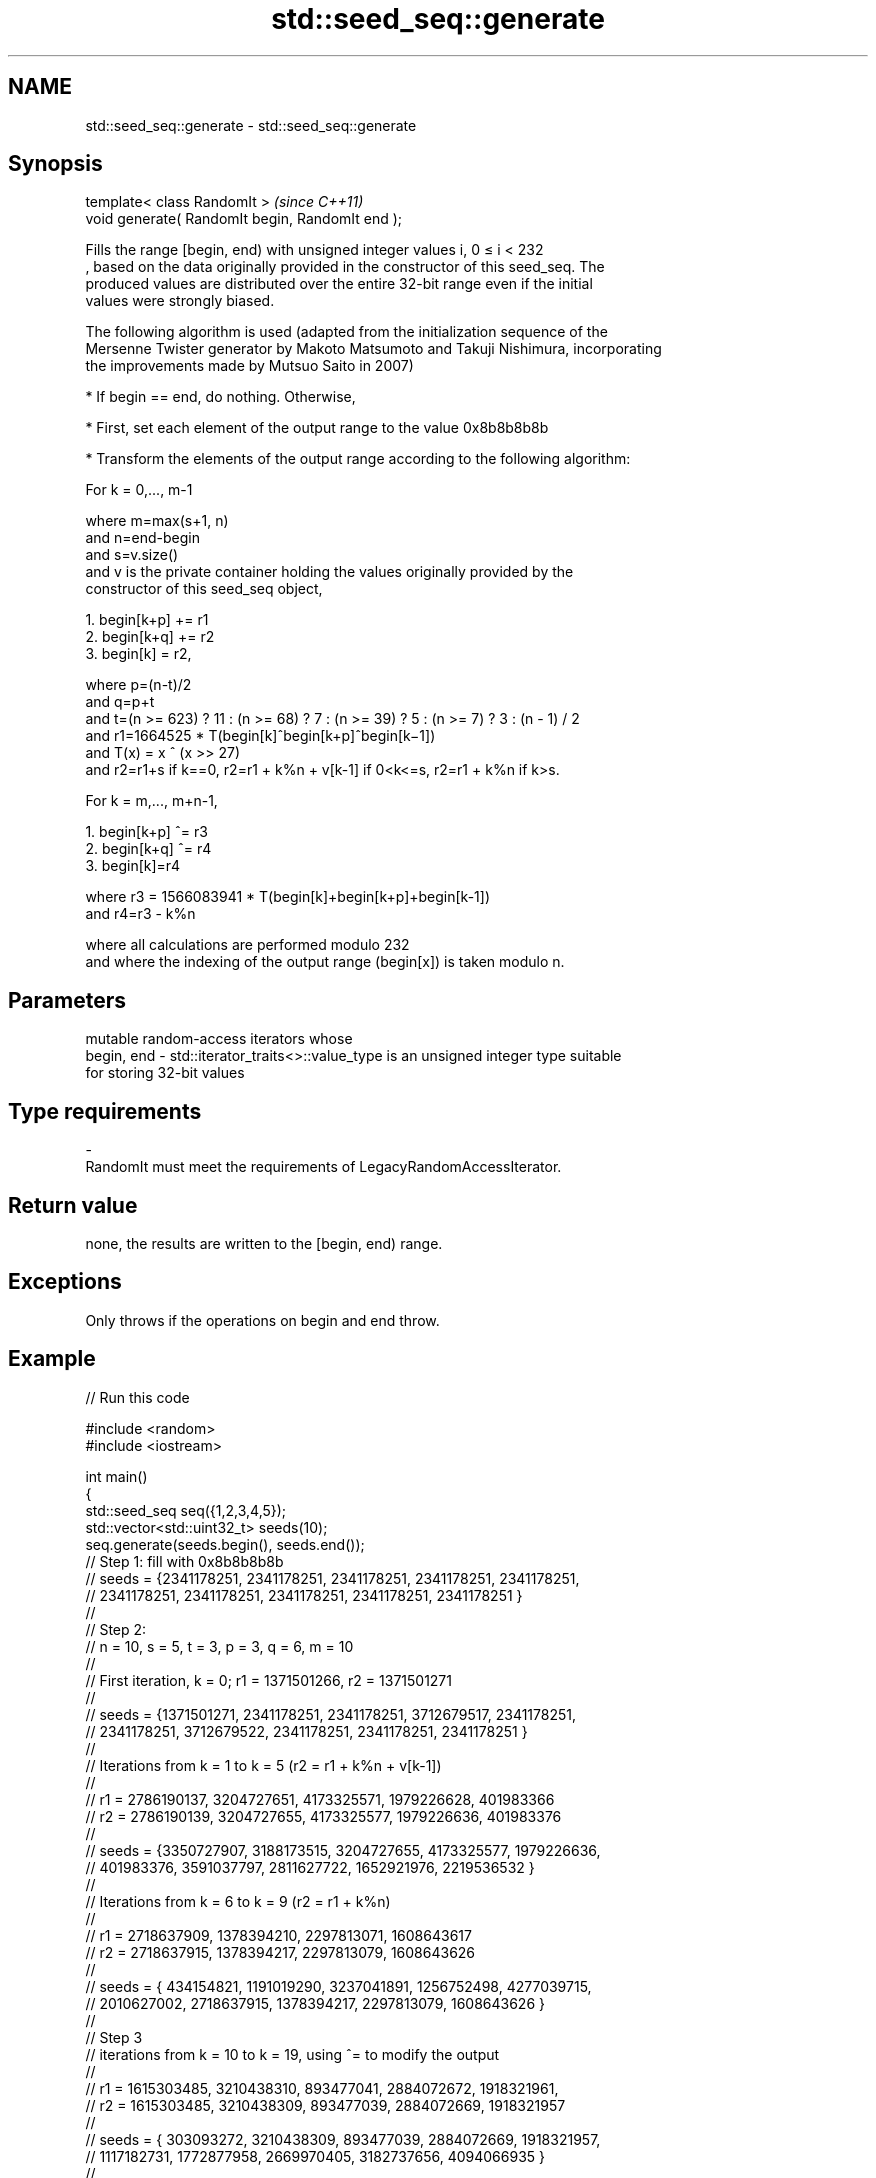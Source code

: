 .TH std::seed_seq::generate 3 "2019.08.27" "http://cppreference.com" "C++ Standard Libary"
.SH NAME
std::seed_seq::generate \- std::seed_seq::generate

.SH Synopsis
   template< class RandomIt >                      \fI(since C++11)\fP
   void generate( RandomIt begin, RandomIt end );

   Fills the range [begin, end) with unsigned integer values i, 0 ≤ i < 232
   , based on the data originally provided in the constructor of this seed_seq. The
   produced values are distributed over the entire 32-bit range even if the initial
   values were strongly biased.

   The following algorithm is used (adapted from the initialization sequence of the
   Mersenne Twister generator by Makoto Matsumoto and Takuji Nishimura, incorporating
   the improvements made by Mutsuo Saito in 2007)

     * If begin == end, do nothing. Otherwise,

     * First, set each element of the output range to the value 0x8b8b8b8b

     * Transform the elements of the output range according to the following algorithm:

   For k = 0,..., m-1

   where m=max(s+1, n)
   and n=end-begin
   and s=v.size()
   and v is the private container holding the values originally provided by the
   constructor of this seed_seq object,

    1. begin[k+p] += r1
    2. begin[k+q] += r2
    3. begin[k] = r2,

   where p=(n-t)/2
   and q=p+t
   and t=(n >= 623) ? 11 : (n >= 68) ? 7 : (n >= 39) ? 5 : (n >= 7) ? 3 : (n - 1) / 2
   and r1=1664525 * T(begin[k]^begin[k+p]^begin[k−1])
   and T(x) = x ^ (x >> 27)
   and r2=r1+s if k==0, r2=r1 + k%n + v[k-1] if 0<k<=s, r2=r1 + k%n if k>s.

   For k = m,..., m+n-1,

    1. begin[k+p] ^= r3
    2. begin[k+q] ^= r4
    3. begin[k]=r4

   where r3 = 1566083941 * T(begin[k]+begin[k+p]+begin[k-1])
   and r4=r3 - k%n

   where all calculations are performed modulo 232
   and where the indexing of the output range (begin[x]) is taken modulo n.

.SH Parameters

                mutable random-access iterators whose
   begin, end - std::iterator_traits<>::value_type is an unsigned integer type suitable
                for storing 32-bit values
.SH Type requirements
   -
   RandomIt must meet the requirements of LegacyRandomAccessIterator.

.SH Return value

   none, the results are written to the [begin, end) range.

.SH Exceptions

   Only throws if the operations on begin and end throw.

.SH Example

   
// Run this code

 #include <random>
 #include <iostream>

 int main()
 {
     std::seed_seq seq({1,2,3,4,5});
     std::vector<std::uint32_t> seeds(10);
     seq.generate(seeds.begin(), seeds.end());
 // Step 1: fill with 0x8b8b8b8b
 // seeds = {2341178251, 2341178251, 2341178251, 2341178251, 2341178251,
 //          2341178251, 2341178251, 2341178251, 2341178251, 2341178251 }
 //
 // Step 2:
 // n = 10, s = 5, t = 3, p = 3, q = 6, m = 10
 //
 // First iteration, k = 0; r1 = 1371501266, r2 = 1371501271
 //
 // seeds = {1371501271, 2341178251, 2341178251, 3712679517, 2341178251,
 //          2341178251, 3712679522, 2341178251, 2341178251, 2341178251 }
 //
 // Iterations from k = 1 to k = 5 (r2 = r1 + k%n + v[k-1])
 //
 // r1 = 2786190137, 3204727651, 4173325571, 1979226628, 401983366
 // r2 = 2786190139, 3204727655, 4173325577, 1979226636, 401983376
 //
 // seeds = {3350727907, 3188173515, 3204727655, 4173325577, 1979226636,
 //           401983376, 3591037797, 2811627722, 1652921976, 2219536532 }
 //
 // Iterations from k = 6 to k = 9 (r2 = r1 + k%n)
 //
 // r1 = 2718637909, 1378394210, 2297813071, 1608643617
 // r2 = 2718637915, 1378394217, 2297813079, 1608643626
 //
 // seeds = { 434154821, 1191019290, 3237041891, 1256752498, 4277039715,
 //          2010627002, 2718637915, 1378394217, 2297813079, 1608643626 }
 //
 // Step 3
 // iterations from k = 10 to k = 19, using ^= to modify the output
 //
 // r1 = 1615303485, 3210438310, 893477041, 2884072672, 1918321961,
 // r2 = 1615303485, 3210438309, 893477039, 2884072669, 1918321957
 //
 // seeds = { 303093272, 3210438309,  893477039, 2884072669, 1918321957,
 //          1117182731, 1772877958, 2669970405, 3182737656, 4094066935 }
 //
 // r1 =  423054846, 46783064, 3904109085, 1534123446, 1495905687
 // r2 =  423054841, 46783058, 3904109078, 1534123438, 1495905678
 //
 // seeds = { 4204997637, 4246533866, 1856049002, 1129615051, 690460811,
 //           1075771511,   46783058, 3904109078, 1534123438, 1495905678 }

     for(std::uint32_t n : seeds)
         std::cout << n << '\\n';
 }

.SH Output:

 4204997637
 4246533866
 1856049002
 1129615051
 690460811
 1075771511
 46783058
 3904109078
 1534123438
 1495905678
